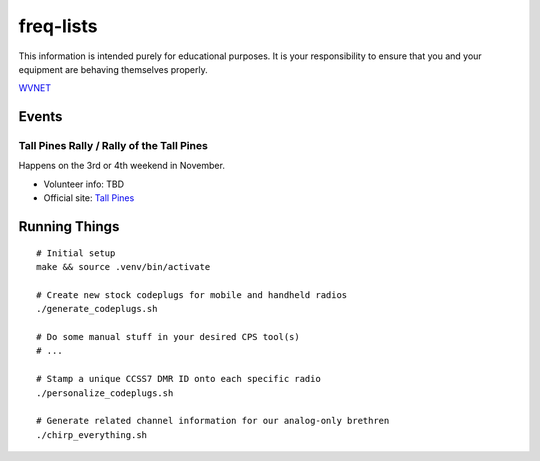 freq-lists
==========

This information is intended purely for educational purposes.  It is your
responsibility to ensure that you and your equipment are behaving themselves
properly.

WVNET_

.. _WVNET: https://wiki.brandmeister.network/index.php/TalkGroup/98638


Events
------


Tall Pines Rally / Rally of the Tall Pines
~~~~~~~~~~~~~~~~~~~~~~~~~~~~~~~~~~~~~~~~~~

Happens on the 3rd or 4th weekend in November.

* Volunteer info: TBD
* Official site: `Tall Pines`_

.. _Tall Pines: http://tallpinesrally.com


Running Things
--------------

::

    # Initial setup
    make && source .venv/bin/activate

    # Create new stock codeplugs for mobile and handheld radios
    ./generate_codeplugs.sh

    # Do some manual stuff in your desired CPS tool(s)
    # ...

    # Stamp a unique CCSS7 DMR ID onto each specific radio
    ./personalize_codeplugs.sh

    # Generate related channel information for our analog-only brethren
    ./chirp_everything.sh
